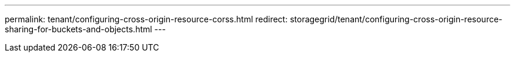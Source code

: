 ---
permalink: tenant/configuring-cross-origin-resource-corss.html
redirect: storagegrid/tenant/configuring-cross-origin-resource-sharing-for-buckets-and-objects.html
---

// 2025 MAR 24, SGWS-33919 